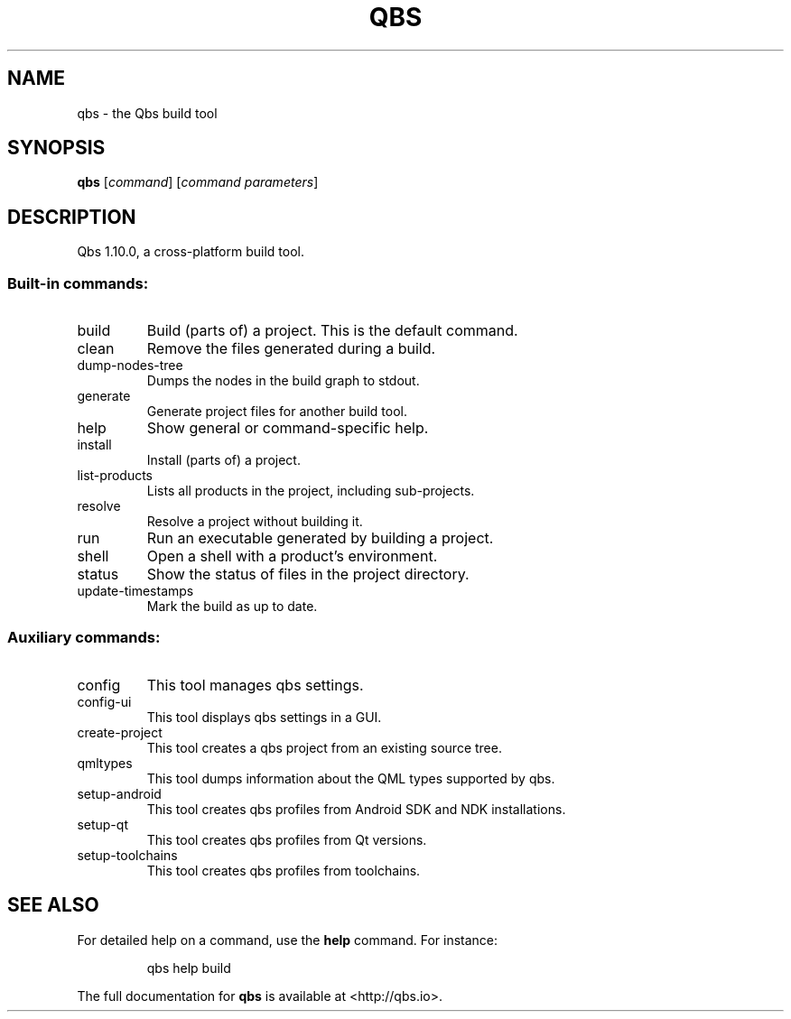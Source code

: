 .\" DO NOT MODIFY THIS FILE!  It was generated by help2man 1.47.4.
.TH QBS "1" "August 2017" "qbs 1.10.0" "User Commands"
.SH NAME
qbs \- the Qbs build tool
.SH SYNOPSIS
.B qbs
[\fI\,command\/\fR] [\fI\,command parameters\/\fR]
.SH DESCRIPTION
Qbs 1.10.0, a cross\-platform build tool.
.SS "Built-in commands:"
.TP
build
Build (parts of) a project. This is the default command.
.TP
clean
Remove the files generated during a build.
.TP
dump\-nodes\-tree
Dumps the nodes in the build graph to stdout.
.TP
generate
Generate project files for another build tool.
.TP
help
Show general or command\-specific help.
.TP
install
Install (parts of) a project.
.TP
list\-products
Lists all products in the project, including sub\-projects.
.TP
resolve
Resolve a project without building it.
.TP
run
Run an executable generated by building a project.
.TP
shell
Open a shell with a product's environment.
.TP
status
Show the status of files in the project directory.
.TP
update\-timestamps
Mark the build as up to date.
.SS "Auxiliary commands:"
.TP
config
This tool manages qbs settings.
.TP
config\-ui
This tool displays qbs settings in a GUI.
.TP
create\-project
This tool creates a qbs project from an existing source tree.
.TP
qmltypes
This tool dumps information about the QML types supported by qbs.
.TP
setup\-android
This tool creates qbs profiles from Android SDK and NDK installations.
.TP
setup\-qt
This tool creates qbs profiles from Qt versions.
.TP
setup\-toolchains
This tool creates qbs profiles from toolchains.
.SH "SEE ALSO"
For detailed help on a command, use the
.B help
command. For instance:
.IP
qbs help build
.PP

The full documentation for
.B qbs
is available at <http://qbs.io>.
